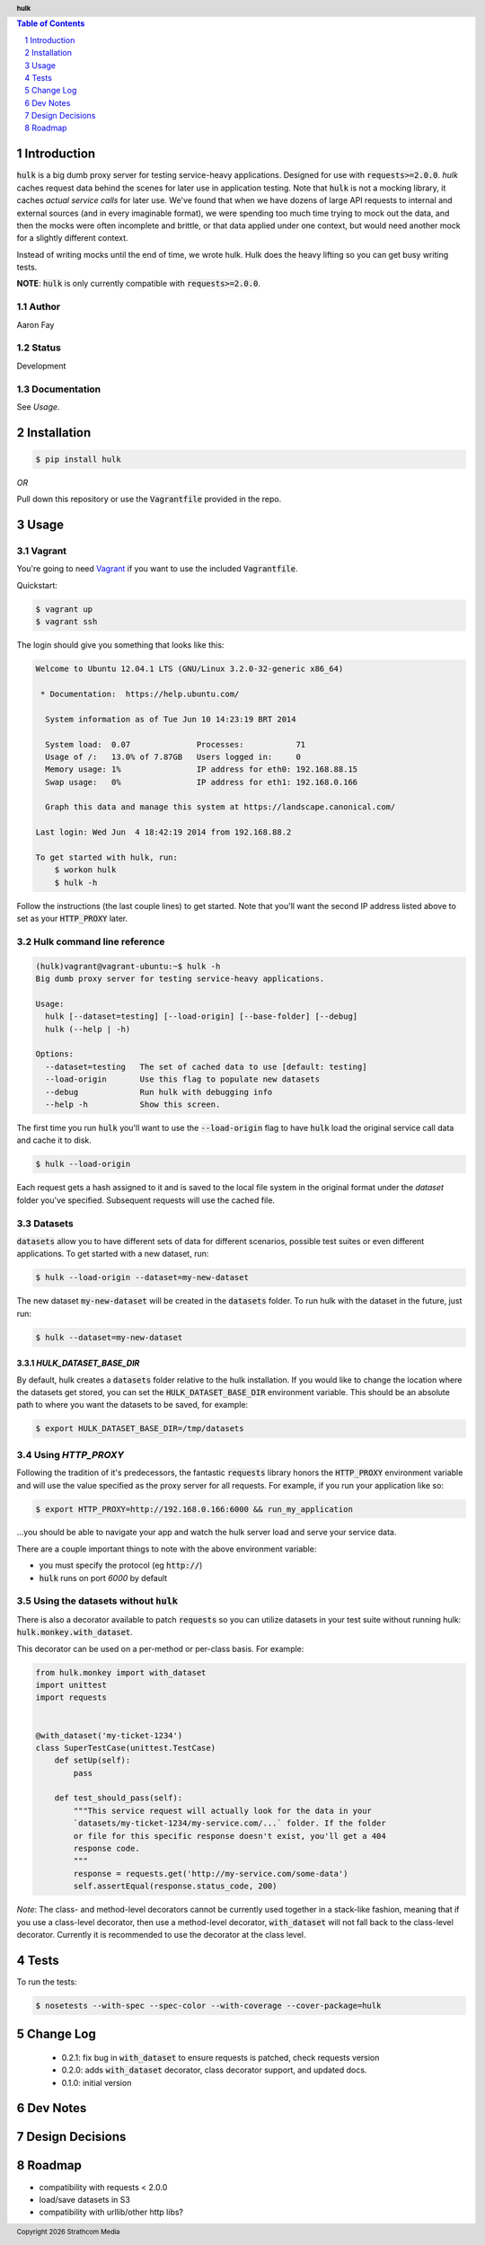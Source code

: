 .. header:: **hulk**
.. sectnum::
.. |date| date:: %Y

.. contents:: Table of Contents
   :depth: 1
   :backlinks: None

Introduction
============
:code:`hulk` is a big dumb proxy server for testing service-heavy applications. 
Designed for use with :code:`requests>=2.0.0`. `hulk` caches request data 
behind the scenes for later use in application testing. Note that :code:`hulk` is
not a mocking library, it caches *actual service calls* for later use. We've found that 
when we have dozens of large API requests to internal and external sources 
(and in every imaginable format), we were spending too much time trying to mock out the 
data, and then the mocks were often incomplete and brittle, or that data applied under 
one context, but would need another mock for a slightly different context.

Instead of writing mocks until the end of time, we wrote hulk. Hulk does the heavy 
lifting so you can get busy writing tests.

**NOTE**: :code:`hulk` is only currently compatible with :code:`requests>=2.0.0`.

Author
------
Aaron Fay

Status
------
Development

Documentation
-------------
See *Usage*.


Installation
============

.. code:: bash
    
    $ pip install hulk

*OR*


Pull down this repository or use the :code:`Vagrantfile` provided in the repo.


Usage
=====

Vagrant
-------
You're going to need `Vagrant <http://vagrantup.com>`_  if you want to use the included :code:`Vagrantfile`.

Quickstart:

.. code-block:: bash 

    $ vagrant up
    $ vagrant ssh

The login should give you something that looks like this:


.. code-block:: bash

    Welcome to Ubuntu 12.04.1 LTS (GNU/Linux 3.2.0-32-generic x86_64)

     * Documentation:  https://help.ubuntu.com/

      System information as of Tue Jun 10 14:23:19 BRT 2014

      System load:  0.07              Processes:           71
      Usage of /:   13.0% of 7.87GB   Users logged in:     0
      Memory usage: 1%                IP address for eth0: 192.168.88.15
      Swap usage:   0%                IP address for eth1: 192.168.0.166

      Graph this data and manage this system at https://landscape.canonical.com/

    Last login: Wed Jun  4 18:42:19 2014 from 192.168.88.2

    To get started with hulk, run:
        $ workon hulk
        $ hulk -h

Follow the instructions (the last couple lines) to get started. Note that you'll
want the second IP address listed above to set as your :code:`HTTP_PROXY` later. 


Hulk command line reference
---------------------------

.. code-block::

    (hulk)vagrant@vagrant-ubuntu:~$ hulk -h
    Big dumb proxy server for testing service-heavy applications.

    Usage:
      hulk [--dataset=testing] [--load-origin] [--base-folder] [--debug]
      hulk (--help | -h)

    Options:
      --dataset=testing   The set of cached data to use [default: testing]
      --load-origin       Use this flag to populate new datasets
      --debug             Run hulk with debugging info
      --help -h           Show this screen.

The first time you run :code:`hulk` you'll want to use the :code:`--load-origin` flag to 
have :code:`hulk` load the original service call data and cache it to disk.

.. code-block:: bash

    $ hulk --load-origin

Each request gets a hash assigned to it and is saved to the local file system 
in the original format under the `dataset` folder you've specified. Subsequent 
requests will use the cached file.

Datasets
--------
:code:`datasets` allow you to have different sets of data for different scenarios, 
possible test suites or even different applications. To get started with a 
new dataset, run:

.. code-block:: bash

    $ hulk --load-origin --dataset=my-new-dataset

The new dataset :code:`my-new-dataset` will be created in the :code:`datasets` folder. To 
run hulk with the dataset in the future, just run:

.. code-block:: bash

    $ hulk --dataset=my-new-dataset

`HULK_DATASET_BASE_DIR`
~~~~~~~~~~~~~~~~~~~~~~~
By default, hulk creates a :code:`datasets` folder relative to the hulk installation.
If you would like to change the location where the datasets get stored, you 
can set the :code:`HULK_DATASET_BASE_DIR` environment variable. This should be an 
absolute path to where you want the datasets to be saved, for example:

.. code-block:: bash

    $ export HULK_DATASET_BASE_DIR=/tmp/datasets


Using `HTTP_PROXY`
------------------
Following the tradition of it's predecessors, the fantastic :code:`requests` library
honors the :code:`HTTP_PROXY` environment variable and will use the value specified
as the proxy server for all requests. For example, if you run your application 
like so:

.. code-block:: bash

    $ export HTTP_PROXY=http://192.168.0.166:6000 && run_my_application

...you should be able to navigate your app and watch the hulk server load and
serve your service data.

There are a couple important things to note with the above environment variable:

* you must specify the protocol (eg :code:`http://`)
* :code:`hulk` runs on port `6000` by default

Using the datasets without :code:`hulk`
---------------------------------
There is also a decorator available to patch :code:`requests` so you can utilize 
datasets in your test suite without running hulk: :code:`hulk.monkey.with_dataset`.

This decorator can be used on a per-method or per-class basis. For example:


.. code:: python

    from hulk.monkey import with_dataset
    import unittest
    import requests


    @with_dataset('my-ticket-1234')
    class SuperTestCase(unittest.TestCase)
        def setUp(self):
            pass

        def test_should_pass(self):
            """This service request will actually look for the data in your
            `datasets/my-ticket-1234/my-service.com/...` folder. If the folder
            or file for this specific response doesn't exist, you'll get a 404
            response code.
            """
            response = requests.get('http://my-service.com/some-data')
            self.assertEqual(response.status_code, 200)

*Note*: The class- and method-level decorators cannot be currently used together
in a stack-like fashion, meaning that if you use a class-level decorator, then
use a method-level decorator, :code:`with_dataset` will not fall back to the 
class-level decorator. Currently it is recommended to use the decorator at the 
class level.

Tests
=====
To run the tests:

.. code-block:: bash 

    $ nosetests --with-spec --spec-color --with-coverage --cover-package=hulk


Change Log
==========
 * 0.2.1: fix bug in :code:`with_dataset` to ensure requests is patched, check requests version
 * 0.2.0: adds :code:`with_dataset` decorator, class decorator support, and updated docs.
 * 0.1.0: initial version



Dev Notes
=========


Design Decisions
================


Roadmap
=======
* compatibility with requests < 2.0.0
* load/save datasets in S3
* compatibility with urllib/other http libs?
 

.. footer:: Copyright |date| Strathcom Media
